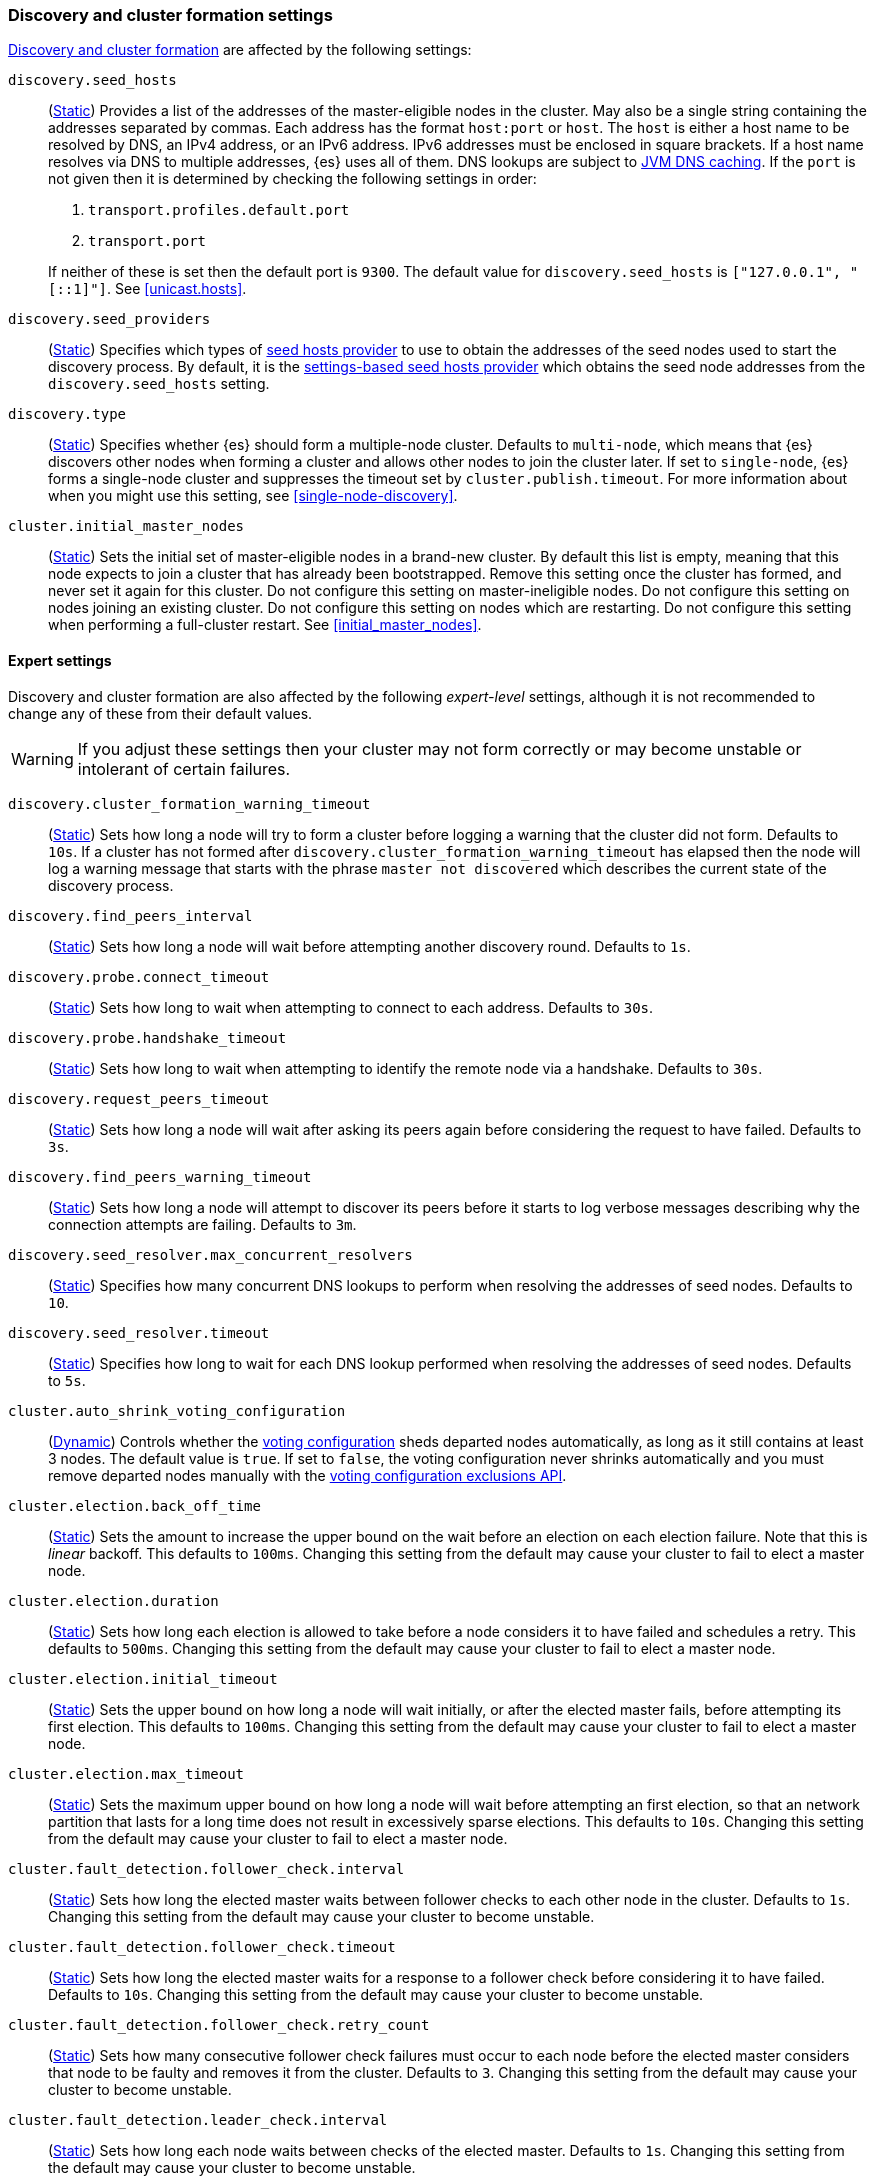 [[modules-discovery-settings]]
=== Discovery and cluster formation settings

<<modules-discovery,Discovery and cluster formation>> are affected by the
following settings:

`discovery.seed_hosts`::
+
--
(<<static-cluster-setting,Static>>)
Provides a list of the addresses of the master-eligible nodes in the cluster.
May also be a single string containing the addresses separated by commas. Each
address has the format `host:port` or `host`. The `host` is either a host name
to be resolved by DNS, an IPv4 address, or an IPv6 address. IPv6 addresses
must be enclosed in square brackets. If a host name resolves via DNS to multiple
addresses, {es} uses all of them. DNS lookups are subject to
<<networkaddress-cache-ttl,JVM DNS caching>>. If the `port` is not given then it
is determined by checking the following settings in order:

. `transport.profiles.default.port`
. `transport.port`

If neither of these is set then the default port is `9300`. The default value
for `discovery.seed_hosts` is `["127.0.0.1", "[::1]"]`. See <<unicast.hosts>>.
--

`discovery.seed_providers`::
(<<static-cluster-setting,Static>>)
Specifies which types of <<built-in-hosts-providers,seed hosts provider>> to use
to obtain the addresses of the seed nodes used to start the discovery process.
By default, it is the <<settings-based-hosts-provider,settings-based seed hosts
provider>> which obtains the seed node addresses from the `discovery.seed_hosts`
setting.

`discovery.type`::
(<<static-cluster-setting,Static>>)
Specifies whether {es} should form a multiple-node cluster. Defaults to
`multi-node`, which means that {es} discovers other nodes when forming a cluster
and allows other nodes to join the cluster later. If set to `single-node`, {es}
forms a single-node cluster and suppresses the timeout set by
`cluster.publish.timeout`. For more information about when you might use this
setting, see <<single-node-discovery>>.

`cluster.initial_master_nodes`::
(<<static-cluster-setting,Static>>)
Sets the initial set of master-eligible nodes in a brand-new cluster. By
default this list is empty, meaning that this node expects to join a cluster
that has already been bootstrapped. Remove this setting once the cluster has
formed, and never set it again for this cluster. Do not configure this setting
on master-ineligible nodes. Do not configure this setting on nodes joining an
existing cluster. Do not configure this setting on nodes which are restarting.
Do not configure this setting when performing a full-cluster restart. See
<<initial_master_nodes>>.

[discrete]
==== Expert settings

Discovery and cluster formation are also affected by the following
_expert-level_ settings, although it is not recommended to change any of these
from their default values.

WARNING: If you adjust these settings then your cluster may not form correctly
or may become unstable or intolerant of certain failures.

`discovery.cluster_formation_warning_timeout`::
(<<static-cluster-setting,Static>>)
Sets how long a node will try to form a cluster before logging a warning that
the cluster did not form. Defaults to `10s`. If a cluster has not formed after
`discovery.cluster_formation_warning_timeout` has elapsed then the node will log
a warning message that starts with the phrase `master not discovered` which
describes the current state of the discovery process.

`discovery.find_peers_interval`::
(<<static-cluster-setting,Static>>)
Sets how long a node will wait before attempting another discovery round.
Defaults to `1s`.

`discovery.probe.connect_timeout`::
(<<static-cluster-setting,Static>>)
Sets how long to wait when attempting to connect to each address. Defaults to
`30s`.

`discovery.probe.handshake_timeout`::
(<<static-cluster-setting,Static>>)
Sets how long to wait when attempting to identify the remote node via a
handshake. Defaults to `30s`.

`discovery.request_peers_timeout`::
(<<static-cluster-setting,Static>>)
Sets how long a node will wait after asking its peers again before considering
the request to have failed. Defaults to `3s`.

`discovery.find_peers_warning_timeout`::
(<<static-cluster-setting,Static>>)
Sets how long a node will attempt to discover its peers before it starts to log
verbose messages describing why the connection attempts are failing. Defaults
to `3m`.

`discovery.seed_resolver.max_concurrent_resolvers`::
(<<static-cluster-setting,Static>>)
Specifies how many concurrent DNS lookups to perform when resolving the
addresses of seed nodes. Defaults to `10`.

`discovery.seed_resolver.timeout`::
(<<static-cluster-setting,Static>>)
Specifies how long to wait for each DNS lookup performed when resolving the
addresses of seed nodes. Defaults to `5s`.

`cluster.auto_shrink_voting_configuration`::
(<<dynamic-cluster-setting,Dynamic>>)
Controls whether the <<modules-discovery-voting,voting configuration>> sheds
departed nodes automatically, as long as it still contains at least 3 nodes. The
default value is `true`. If set to `false`, the voting configuration never
shrinks automatically and you must remove departed nodes manually with the
<<voting-config-exclusions,voting configuration exclusions API>>.

[[master-election-settings]]`cluster.election.back_off_time`::
(<<static-cluster-setting,Static>>)
Sets the amount to increase the upper bound on the wait before an election on
each election failure. Note that this is _linear_ backoff. This defaults to
`100ms`. Changing this setting from the default may cause your cluster to fail
to elect a master node.

`cluster.election.duration`::
(<<static-cluster-setting,Static>>)
Sets how long each election is allowed to take before a node considers it to
have failed and schedules a retry. This defaults to `500ms`. Changing this
setting from the default may cause your cluster to fail to elect a master node.

`cluster.election.initial_timeout`::
(<<static-cluster-setting,Static>>)
Sets the upper bound on how long a node will wait initially, or after the
elected master fails, before attempting its first election. This defaults to
`100ms`. Changing this setting from the default may cause your cluster to fail
to elect a master node.

`cluster.election.max_timeout`::
(<<static-cluster-setting,Static>>)
Sets the maximum upper bound on how long a node will wait before attempting an
first election, so that an network partition that lasts for a long time does not
result in excessively sparse elections. This defaults to `10s`. Changing this
setting from the default may cause your cluster to fail to elect a master node.

[[fault-detection-settings]]`cluster.fault_detection.follower_check.interval`::
(<<static-cluster-setting,Static>>)
Sets how long the elected master waits between follower checks to each other
node in the cluster. Defaults to `1s`. Changing this setting from the default
may cause your cluster to become unstable.

`cluster.fault_detection.follower_check.timeout`::
(<<static-cluster-setting,Static>>)
Sets how long the elected master waits for a response to a follower check before
considering it to have failed. Defaults to `10s`. Changing this setting from the
default may cause your cluster to become unstable.

`cluster.fault_detection.follower_check.retry_count`::
(<<static-cluster-setting,Static>>)
Sets how many consecutive follower check failures must occur to each node before
the elected master considers that node to be faulty and removes it from the
cluster. Defaults to `3`. Changing this setting from the default may cause your
cluster to become unstable.

`cluster.fault_detection.leader_check.interval`::
(<<static-cluster-setting,Static>>)
Sets how long each node waits between checks of the elected master. Defaults to
`1s`. Changing this setting from the default may cause your cluster to become
unstable.

`cluster.fault_detection.leader_check.timeout`::
(<<static-cluster-setting,Static>>)
Sets how long each node waits for a response to a leader check from the elected
master before considering it to have failed. Defaults to `10s`. Changing this
setting from the default may cause your cluster to become unstable.

`cluster.fault_detection.leader_check.retry_count`::
(<<static-cluster-setting,Static>>)
Sets how many consecutive leader check failures must occur before a node
considers the elected master to be faulty and attempts to find or elect a new
master. Defaults to `3`. Changing this setting from the default may cause your
cluster to become unstable.

`cluster.follower_lag.timeout`::
(<<static-cluster-setting,Static>>)
Sets how long the master node waits to receive acknowledgements for cluster
state updates from lagging nodes. The default value is `90s`. If a node does not
successfully apply the cluster state update within this period of time, it is
considered to have failed and is removed from the cluster. See
<<cluster-state-publishing>>.

`cluster.max_voting_config_exclusions`::
(<<dynamic-cluster-setting,Dynamic>>)
Sets a limit on the number of voting configuration exclusions at any one time.
The default value is `10`. See <<add-elasticsearch-nodes>>.

`cluster.publish.info_timeout`::
(<<static-cluster-setting,Static>>)
Sets how long the master node waits for each cluster state update to be
completely published to all nodes before logging a message indicating that some
nodes are responding slowly. The default value is `10s`.

`cluster.publish.timeout`::
(<<static-cluster-setting,Static>>)
Sets how long the master node waits for each cluster state update to be
completely published to all nodes, unless `discovery.type` is set to
`single-node`. The default value is `30s`. See <<cluster-state-publishing>>.

`cluster.discovery_configuration_check.interval`::
(<<static-cluster-setting,Static>>)
Sets the interval of some checks that will log warnings about an
incorrect discovery configuration. The default value is `30s`.

`cluster.join_validation.cache_timeout`::
(<<static-cluster-setting,Static>>)
When a node requests to join the cluster, the elected master node sends it a
copy of a recent cluster state to detect certain problems which might prevent
the new node from joining the cluster. The master caches the state it sends and
uses the cached state if another node joins the cluster soon after. This
setting controls how long the master waits until it clears this cache. Defaults
to `60s`.

[[no-master-block]]
`cluster.no_master_block`::
(<<dynamic-cluster-setting,Dynamic>>)
Specifies which operations are rejected when there is no active master in a
cluster. This setting has three valid values:
+
--
`all`::: All operations on the node (both read and write operations) are rejected.
This also applies for API cluster state read or write operations, like the get
index settings, update mapping, and cluster state API.

`write`::: (default) Write operations are rejected. Read operations succeed,
based on the last known cluster configuration. This situation may result in
partial reads of stale data as this node may be isolated from the rest of the
cluster.

`metadata_write`::: Only metadata write operations (e.g. mapping updates,
routing table changes) are rejected but regular indexing operations continue
to work. Read and write operations succeed, based on the last known cluster
configuration. This situation may result in partial reads of stale data as
this node may be isolated from the rest of the cluster.

[NOTE]
===============================
* The `cluster.no_master_block` setting doesn't apply to nodes-based APIs
(for example, cluster stats, node info, and node stats APIs). Requests to these
APIs are not be blocked and can run on any available node.

* For the cluster to be fully operational, it must have an active master.
===============================

--

`monitor.fs.health.enabled`::
(<<dynamic-cluster-setting,Dynamic>>)
If `true`, the node runs periodic
<<cluster-fault-detection-filesystem-health,filesystem health checks>>. Defaults
to `true`.

`monitor.fs.health.refresh_interval`::
(<<static-cluster-setting,Static>>)
Interval between successive
<<cluster-fault-detection-filesystem-health,filesystem health checks>>. Defaults
to `2m`.

`monitor.fs.health.slow_path_logging_threshold`::
(<<dynamic-cluster-setting,Dynamic>>)
If a <<cluster-fault-detection-filesystem-health,filesystem health checks>>
takes longer than this threshold then {es} logs a warning. Defaults to `5s`.
